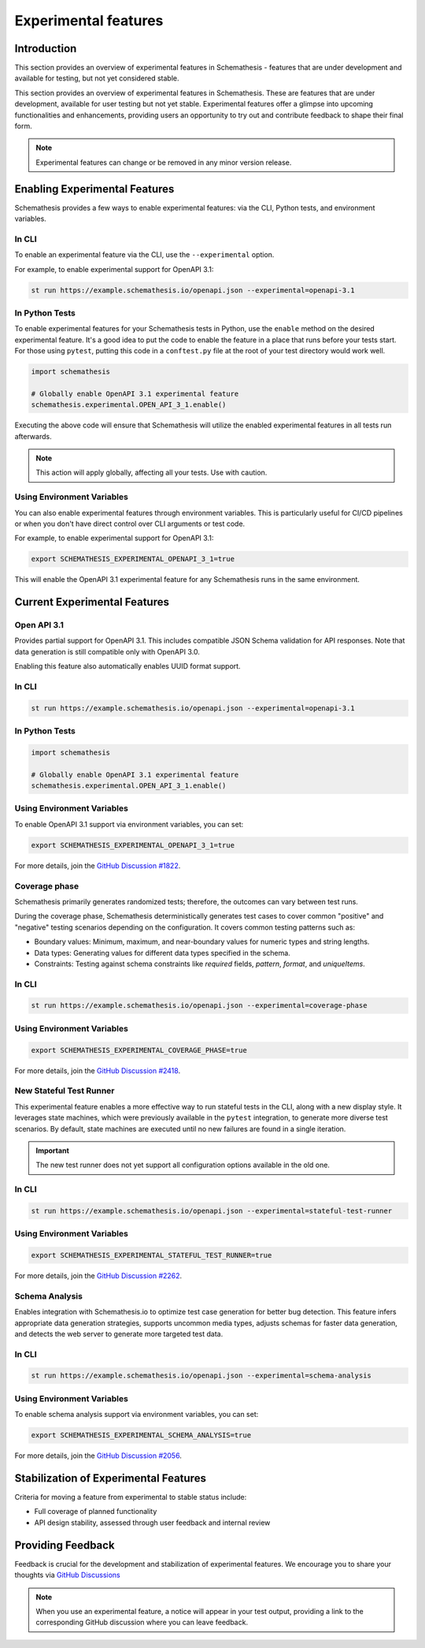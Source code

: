 Experimental features
=====================

Introduction
------------

This section provides an overview of experimental features in Schemathesis - features that are under development and available for testing, but not yet considered stable.

This section provides an overview of experimental features in Schemathesis.
These are features that are under development, available for user testing but not yet stable.
Experimental features offer a glimpse into upcoming functionalities and enhancements, providing users an opportunity to try out and contribute feedback to shape their final form.

.. note::

   Experimental features can change or be removed in any minor version release.

Enabling Experimental Features
------------------------------

Schemathesis provides a few ways to enable experimental features: via the CLI, Python tests, and environment variables.

.. _experimental-cli:

In CLI
~~~~~~

To enable an experimental feature via the CLI, use the ``--experimental`` option.

For example, to enable experimental support for OpenAPI 3.1:

.. code-block:: bash

   st run https://example.schemathesis.io/openapi.json --experimental=openapi-3.1

.. _experimental-python:

In Python Tests
~~~~~~~~~~~~~~~

To enable experimental features for your Schemathesis tests in Python, use the ``enable`` method on the desired experimental feature. It's a good idea to put the code to enable the feature in a place that runs before your tests start. For those using ``pytest``, putting this code in a ``conftest.py`` file at the root of your test directory would work well.

.. code-block:: python

    import schemathesis

    # Globally enable OpenAPI 3.1 experimental feature
    schemathesis.experimental.OPEN_API_3_1.enable()

Executing the above code will ensure that Schemathesis will utilize the enabled experimental features in all tests run afterwards.

.. note::

    This action will apply globally, affecting all your tests. Use with caution.

Using Environment Variables
~~~~~~~~~~~~~~~~~~~~~~~~~~~

You can also enable experimental features through environment variables. This is particularly useful for CI/CD pipelines or when you don't have direct control over CLI arguments or test code.

For example, to enable experimental support for OpenAPI 3.1:

.. code-block:: bash

    export SCHEMATHESIS_EXPERIMENTAL_OPENAPI_3_1=true

This will enable the OpenAPI 3.1 experimental feature for any Schemathesis runs in the same environment.

Current Experimental Features
-----------------------------

.. _experimental-openapi-31:

Open API 3.1
~~~~~~~~~~~~

Provides partial support for OpenAPI 3.1. This includes compatible JSON Schema validation for API responses.
Note that data generation is still compatible only with OpenAPI 3.0.

Enabling this feature also automatically enables UUID format support.

.. _openapi-31-cli:

In CLI
~~~~~~

.. code-block:: bash

   st run https://example.schemathesis.io/openapi.json --experimental=openapi-3.1

.. _openapi-31-python:

In Python Tests
~~~~~~~~~~~~~~~

.. code-block:: python

    import schemathesis

    # Globally enable OpenAPI 3.1 experimental feature
    schemathesis.experimental.OPEN_API_3_1.enable()

.. _openapi-31-env-vars:

Using Environment Variables
~~~~~~~~~~~~~~~~~~~~~~~~~~~

To enable OpenAPI 3.1 support via environment variables, you can set:

.. code-block:: bash

    export SCHEMATHESIS_EXPERIMENTAL_OPENAPI_3_1=true

For more details, join the `GitHub Discussion #1822 <https://github.com/schemathesis/schemathesis/discussions/1822>`_.

.. _coverage-phase:

Coverage phase
~~~~~~~~~~~~~~

Schemathesis primarily generates randomized tests; therefore, the outcomes can vary between test runs.

During the coverage phase, Schemathesis deterministically generates test cases to cover common "positive" and "negative" testing scenarios depending on the configuration. 
It covers common testing patterns such as:

- Boundary values: Minimum, maximum, and near-boundary values for numeric types and string lengths.
- Data types: Generating values for different data types specified in the schema.
- Constraints: Testing against schema constraints like `required` fields, `pattern`, `format`, and `uniqueItems`.

In CLI
~~~~~~

.. code-block:: bash

    st run https://example.schemathesis.io/openapi.json --experimental=coverage-phase

Using Environment Variables
~~~~~~~~~~~~~~~~~~~~~~~~~~~

.. code-block:: bash

    export SCHEMATHESIS_EXPERIMENTAL_COVERAGE_PHASE=true

For more details, join the `GitHub Discussion #2418 <https://github.com/schemathesis/schemathesis/discussions/2418>`_.

.. _stateful-test-runner:

New Stateful Test Runner
~~~~~~~~~~~~~~~~~~~~~~~~

This experimental feature enables a more effective way to run stateful tests in the CLI, along with a new display style. 
It leverages state machines, which were previously available in the ``pytest`` integration, to generate more diverse test scenarios. 
By default, state machines are executed until no new failures are found in a single iteration.

.. important::

   The new test runner does not yet support all configuration options available in the old one.

In CLI
~~~~~~

.. code-block:: bash

    st run https://example.schemathesis.io/openapi.json --experimental=stateful-test-runner

Using Environment Variables
~~~~~~~~~~~~~~~~~~~~~~~~~~~

.. code-block:: bash

    export SCHEMATHESIS_EXPERIMENTAL_STATEFUL_TEST_RUNNER=true

For more details, join the `GitHub Discussion #2262 <https://github.com/schemathesis/schemathesis/discussions/2262>`_.

Schema Analysis
~~~~~~~~~~~~~~~

Enables integration with Schemathesis.io to optimize test case generation for better bug detection.
This feature infers appropriate data generation strategies, supports uncommon media types, adjusts schemas for faster data generation, and detects the web server to generate more targeted test data. 

.. _schema-analysis-cli:

In CLI
~~~~~~

.. code-block:: bash

  st run https://example.schemathesis.io/openapi.json --experimental=schema-analysis

.. _schema-analysis-env-vars:

Using Environment Variables
~~~~~~~~~~~~~~~~~~~~~~~~~~~

To enable schema analysis support via environment variables, you can set:

.. code-block:: bash

    export SCHEMATHESIS_EXPERIMENTAL_SCHEMA_ANALYSIS=true

For more details, join the `GitHub Discussion #2056 <https://github.com/schemathesis/schemathesis/discussions/2056>`_.

Stabilization of Experimental Features
--------------------------------------

Criteria for moving a feature from experimental to stable status include:

- Full coverage of planned functionality
- API design stability, assessed through user feedback and internal review

Providing Feedback
------------------

Feedback is crucial for the development and stabilization of experimental features. We encourage you to share your thoughts via `GitHub Discussions <https://github.com/schemathesis/schemathesis/discussions>`_

.. note::

   When you use an experimental feature, a notice will appear in your test output, providing a link to the corresponding GitHub discussion where you can leave feedback.
